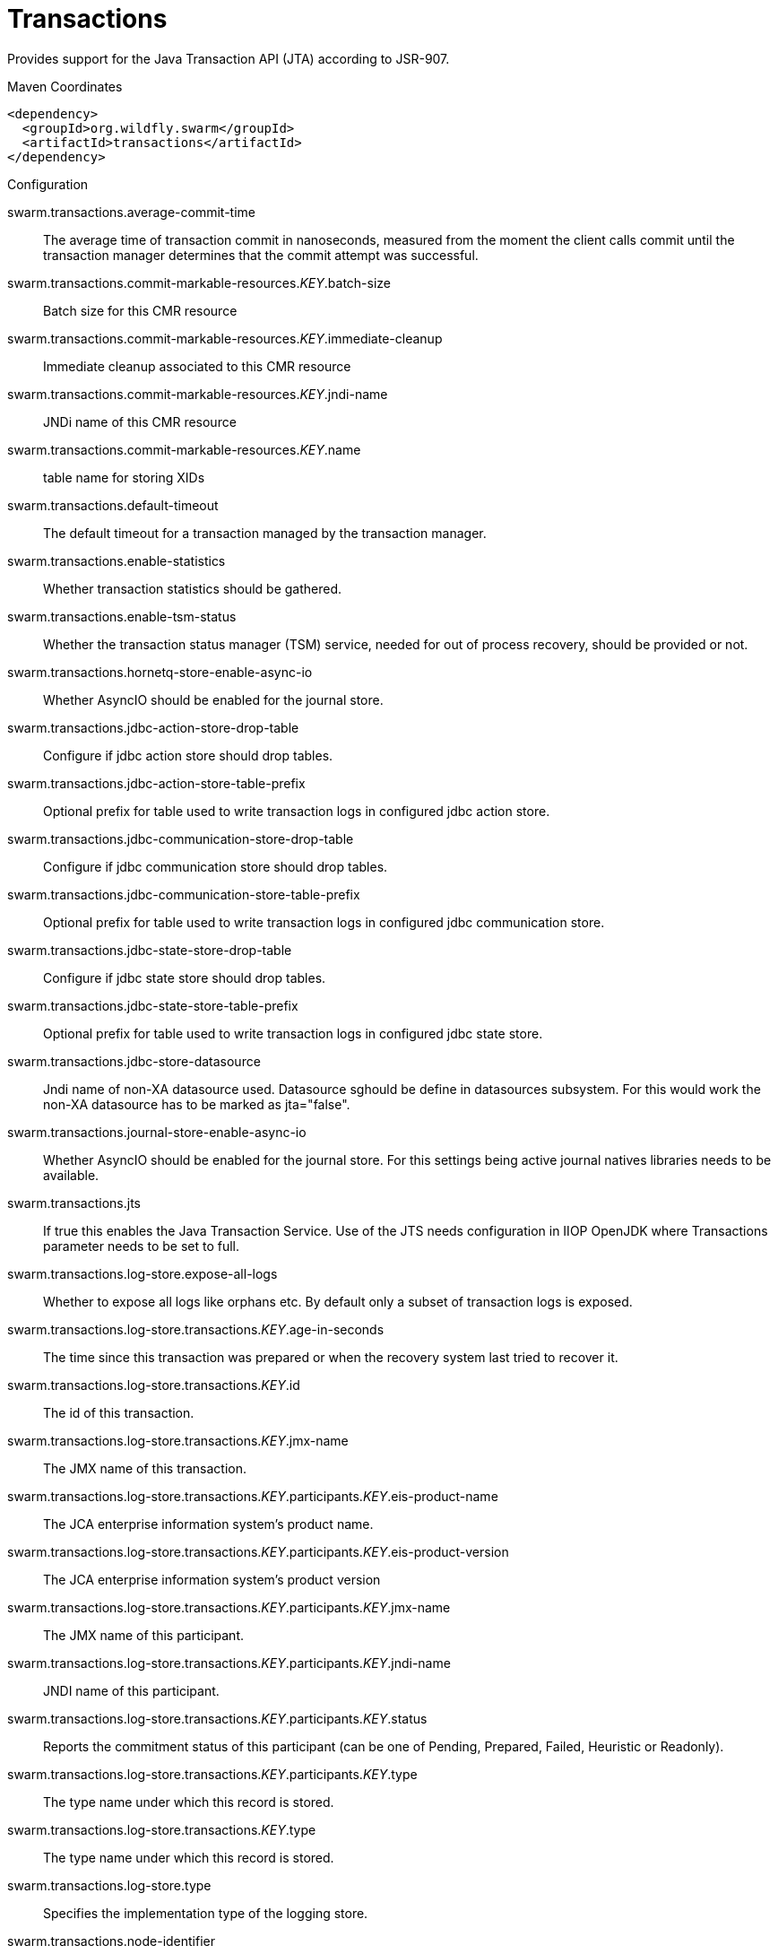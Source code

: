 = Transactions

Provides support for the Java Transaction API (JTA) according to 
JSR-907.


.Maven Coordinates
[source,xml]
----
<dependency>
  <groupId>org.wildfly.swarm</groupId>
  <artifactId>transactions</artifactId>
</dependency>
----

.Configuration

swarm.transactions.average-commit-time:: 
The average time of transaction commit in nanoseconds, measured from the moment the client calls commit until the transaction manager determines that the commit attempt was successful.

swarm.transactions.commit-markable-resources._KEY_.batch-size:: 
Batch size for this CMR resource

swarm.transactions.commit-markable-resources._KEY_.immediate-cleanup:: 
Immediate cleanup associated to this CMR resource

swarm.transactions.commit-markable-resources._KEY_.jndi-name:: 
JNDi name of this CMR resource

swarm.transactions.commit-markable-resources._KEY_.name:: 
table name for storing XIDs

swarm.transactions.default-timeout:: 
The default timeout for a transaction managed by the transaction manager.

swarm.transactions.enable-statistics:: 
Whether transaction statistics should be gathered.

swarm.transactions.enable-tsm-status:: 
Whether the transaction status manager (TSM) service, needed for out of process recovery, should be provided or not.

swarm.transactions.hornetq-store-enable-async-io:: 
Whether AsyncIO should be enabled for the journal store.

swarm.transactions.jdbc-action-store-drop-table:: 
Configure if jdbc action store should drop tables.

swarm.transactions.jdbc-action-store-table-prefix:: 
Optional prefix for table used to write transaction logs in configured jdbc action store.

swarm.transactions.jdbc-communication-store-drop-table:: 
Configure if jdbc communication store should drop tables.

swarm.transactions.jdbc-communication-store-table-prefix:: 
Optional prefix for table used to write transaction logs in configured jdbc communication store.

swarm.transactions.jdbc-state-store-drop-table:: 
Configure if jdbc state store should drop tables.

swarm.transactions.jdbc-state-store-table-prefix:: 
Optional prefix for table used to write transaction logs in configured jdbc state store.

swarm.transactions.jdbc-store-datasource:: 
Jndi name of non-XA datasource used. Datasource sghould be define in datasources subsystem. For this would work the non-XA datasource has to be marked as jta="false".

swarm.transactions.journal-store-enable-async-io:: 
Whether AsyncIO should be enabled for the journal store. For this settings being active journal natives libraries needs to be available.

swarm.transactions.jts:: 
If true this enables the Java Transaction Service. Use of the JTS needs configuration in IIOP OpenJDK where Transactions parameter needs to be set to full.

swarm.transactions.log-store.expose-all-logs:: 
Whether to expose all logs like orphans etc. By default only a subset of transaction logs is exposed.

swarm.transactions.log-store.transactions._KEY_.age-in-seconds:: 
The time since this transaction was prepared or when the recovery system last tried to recover it.

swarm.transactions.log-store.transactions._KEY_.id:: 
The id of this transaction.

swarm.transactions.log-store.transactions._KEY_.jmx-name:: 
The JMX name of this transaction.

swarm.transactions.log-store.transactions._KEY_.participants._KEY_.eis-product-name:: 
The JCA enterprise information system's product name.

swarm.transactions.log-store.transactions._KEY_.participants._KEY_.eis-product-version:: 
The JCA enterprise information system's product version

swarm.transactions.log-store.transactions._KEY_.participants._KEY_.jmx-name:: 
The JMX name of this participant.

swarm.transactions.log-store.transactions._KEY_.participants._KEY_.jndi-name:: 
JNDI name of this participant.

swarm.transactions.log-store.transactions._KEY_.participants._KEY_.status:: 
Reports the commitment status of this participant (can be one of Pending, Prepared, Failed, Heuristic or Readonly).

swarm.transactions.log-store.transactions._KEY_.participants._KEY_.type:: 
The type name under which this record is stored.

swarm.transactions.log-store.transactions._KEY_.type:: 
The type name under which this record is stored.

swarm.transactions.log-store.type:: 
Specifies the implementation type of the logging store.

swarm.transactions.node-identifier:: 
Used to set the node identifier on the core environment. Each Xid that Transaction Manager creates will have this identifier encoded within it and ensures Transaction Manager will only recover branches which match the specified identifier. It is imperative that this identifier is unique between Application Server instances which share either an object store or access common resource managers.

swarm.transactions.number-of-aborted-transactions:: 
The number of aborted (i.e. rolledback) transactions.

swarm.transactions.number-of-application-rollbacks:: 
The number of transactions that have been rolled back by application request. This includes those that timeout, since the timeout behavior is considered an attribute of the application configuration.

swarm.transactions.number-of-committed-transactions:: 
The number of committed transactions.

swarm.transactions.number-of-heuristics:: 
The number of transactions which have terminated with heuristic outcomes.

swarm.transactions.number-of-inflight-transactions:: 
The number of transactions that have begun but not yet terminated.

swarm.transactions.number-of-nested-transactions:: 
The total number of nested (sub) transactions created.

swarm.transactions.number-of-resource-rollbacks:: 
The number of transactions that rolled back due to resource (participant) failure.

swarm.transactions.number-of-system-rollbacks:: 
The number of transactions that have been rolled back due to internal system errors.

swarm.transactions.number-of-timed-out-transactions:: 
The number of transactions that have rolled back due to timeout.

swarm.transactions.number-of-transactions:: 
The total number of transactions (top-level and nested) created

swarm.transactions.object-store-path:: 
Denotes a relative or absolute filesystem path denoting where the transaction manager object store should store data. By default the value is treated as relative to the path denoted by the "relative-to" attribute. This settings is valid when default or journal store is used. It's not used when jdbc journal store is used.

swarm.transactions.object-store-relative-to:: 
References a global path configuration in the domain model, defaulting to the Application Server data directory (jboss.server.data.dir). The value of the "Object store path" attribute will treated as relative to this path. Undefine this attribute to disable the default behavior and force the value of the "Object store path" attribute to be treated as an absolute path.

swarm.transactions.port:: 
Port for transaction manager

swarm.transactions.process-id-socket-binding:: 
The name of the socket binding configuration to use if the transaction manager should use a socket-based process id. Will be 'undefined' if 'process-id-uuid' is 'true'; otherwise must be set.

swarm.transactions.process-id-socket-max-ports:: 
The maximum number of ports to search for an open port if the transaction manager should use a socket-based process id. If the port specified by the socket binding referenced in 'process-id-socket-binding' is occupied, the next higher port will be tried until an open port is found or the number of ports specified by this attribute have been tried. Will be 'undefined' if 'process-id-uuid' is 'true'.

swarm.transactions.process-id-uuid:: 
Indicates whether the transaction manager should use a UUID based process id.

swarm.transactions.recovery-listener:: 
Used to specify if the recovery system should listen on a network socket or not.

swarm.transactions.socket-binding:: 
Used to reference the correct socket binding to use for the recovery environment.

swarm.transactions.statistics-enabled:: 
Whether transaction statistics should be gathered.

swarm.transactions.status-port:: 
Status port for transaction manager

swarm.transactions.status-socket-binding:: 
Used to reference the correct socket binding to use for the transaction status manager.

swarm.transactions.use-hornetq-store:: 
Use the journal store for writing transaction logs. Set to true to enable and to false to use the default log store type. The default log store is normally one file system file per transaction log.It's alternative to jdbc based store.

swarm.transactions.use-jdbc-store:: 
Use the jdbc store for writing transaction logs. Set to true to enable and to false to use the default log store type. The default log store is normally one file file per transaction log. It's alternative to journal based store.

swarm.transactions.use-journal-store:: 
Use the journal store for writing transaction logs. Set to true to enable and to false to use the default log store type. The default log store creates normally one file system file per transaction log. The journal one consists from one file for all the transactions. It's alternative to jdbc based store.


